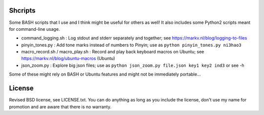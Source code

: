 
Shcripts
---------------------------------

Some BASH scripts that I use and I think might be useful for others as well! It also includes some Python2 scripts meant for command-line usage.

* command_logging.sh : Log stdout and stderr separately and together; see https://markv.nl/blog/logging-to-files
* pinyin_tones.py : Add tone marks instead of numbers to Pinyin; use as ``python pinyin_tones.py ni3hao3``
* macro_record.sh / macro_play.sh : Record and play back keyboard macros on Ubuntu; see https://markv.nl/blog/ubuntu-macros (Ubuntu)
* json_zoom.py : Explore big json files; use as ``python json_zoom.py file.json key1 key2 ind3`` or see -h

Some of these might rely on BASH or Ubuntu features and might not be immediately portable...

License
---------------------------------

Revised BSD license, see LICENSE.txt. You can do anything as long as you include the license, don't use my name for promotion and are aware that there is no warranty.


